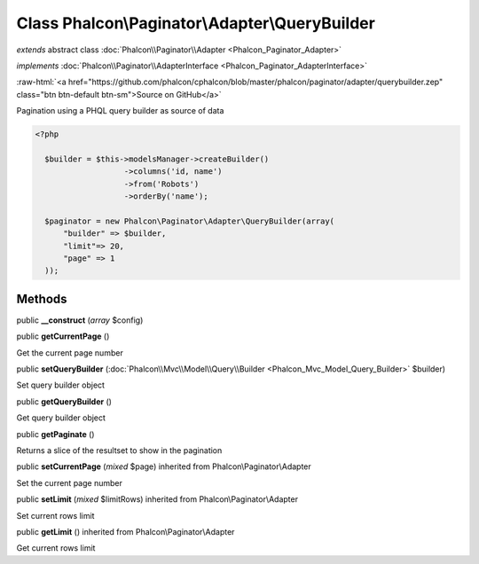 Class **Phalcon\\Paginator\\Adapter\\QueryBuilder**
===================================================

*extends* abstract class :doc:`Phalcon\\Paginator\\Adapter <Phalcon_Paginator_Adapter>`

*implements* :doc:`Phalcon\\Paginator\\AdapterInterface <Phalcon_Paginator_AdapterInterface>`

.. role:: raw-html(raw)
   :format: html

:raw-html:`<a href="https://github.com/phalcon/cphalcon/blob/master/phalcon/paginator/adapter/querybuilder.zep" class="btn btn-default btn-sm">Source on GitHub</a>`

Pagination using a PHQL query builder as source of data  

.. code-block:: php

    <?php

      $builder = $this->modelsManager->createBuilder()
                       ->columns('id, name')
                       ->from('Robots')
                       ->orderBy('name');
    
      $paginator = new Phalcon\Paginator\Adapter\QueryBuilder(array(
          "builder" => $builder,
          "limit"=> 20,
          "page" => 1
      ));



Methods
-------

public  **__construct** (*array* $config)





public  **getCurrentPage** ()

Get the current page number



public  **setQueryBuilder** (:doc:`Phalcon\\Mvc\\Model\\Query\\Builder <Phalcon_Mvc_Model_Query_Builder>` $builder)

Set query builder object



public  **getQueryBuilder** ()

Get query builder object



public  **getPaginate** ()

Returns a slice of the resultset to show in the pagination



public  **setCurrentPage** (*mixed* $page) inherited from Phalcon\\Paginator\\Adapter

Set the current page number



public  **setLimit** (*mixed* $limitRows) inherited from Phalcon\\Paginator\\Adapter

Set current rows limit



public  **getLimit** () inherited from Phalcon\\Paginator\\Adapter

Get current rows limit



